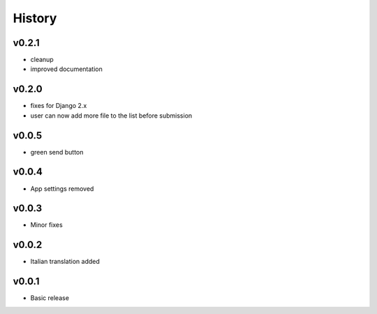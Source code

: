 .. :changelog:

History
=======

v0.2.1
------
* cleanup
* improved documentation

v0.2.0
------
* fixes for Django 2.x
* user can now add more file to the list before submission

v0.0.5
------
* green send button

v0.0.4
------
* App settings removed

v0.0.3
------
* Minor fixes

v0.0.2
------
* Italian translation added

v0.0.1
------
* Basic release

